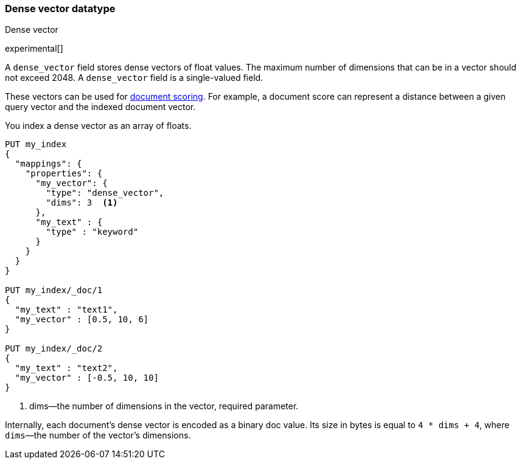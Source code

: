 [role="xpack"]
[testenv="basic"]
[[dense-vector]]
=== Dense vector datatype
++++
<titleabbrev>Dense vector</titleabbrev>
++++

experimental[]

A `dense_vector` field stores dense vectors of float values.
The maximum number of dimensions that can be in a vector should
not exceed 2048. A `dense_vector` field is a single-valued field.

These vectors can be used for <<vector-functions,document scoring>>.
For example, a document score can represent a distance between
a given query vector and the indexed document vector.

You index a dense vector as an array of floats.

[source,console]
--------------------------------------------------
PUT my_index
{
  "mappings": {
    "properties": {
      "my_vector": {
        "type": "dense_vector",
        "dims": 3  <1>
      },
      "my_text" : {
        "type" : "keyword"
      }
    }
  }
}

PUT my_index/_doc/1
{
  "my_text" : "text1",
  "my_vector" : [0.5, 10, 6]
}

PUT my_index/_doc/2
{
  "my_text" : "text2",
  "my_vector" : [-0.5, 10, 10]
}

--------------------------------------------------

<1> dims—the number of dimensions in the vector, required parameter.

Internally, each document's dense vector is encoded as a binary
doc value. Its size in bytes is equal to
`4 * dims + 4`, where `dims`—the number of the vector's dimensions.